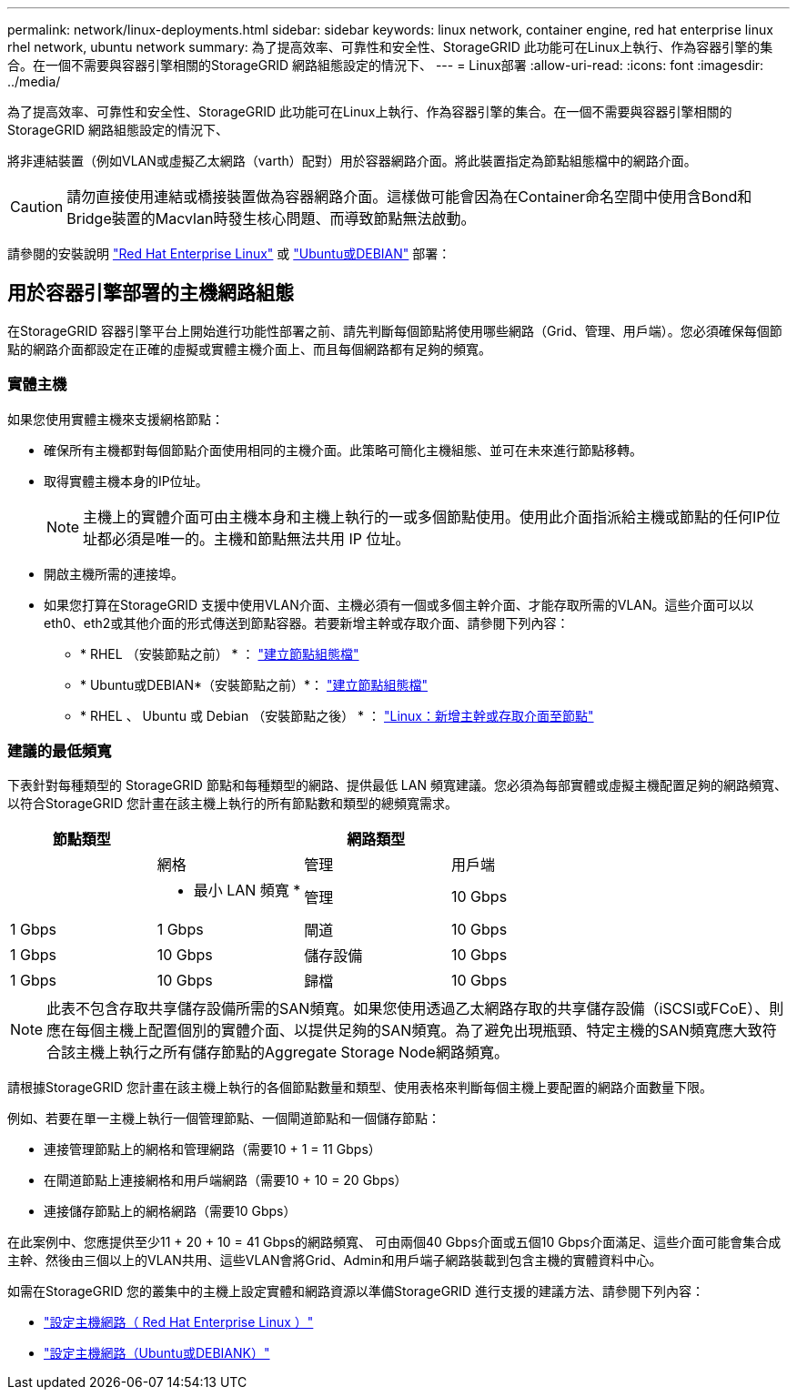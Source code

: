 ---
permalink: network/linux-deployments.html 
sidebar: sidebar 
keywords: linux network, container engine, red hat enterprise linux rhel network, ubuntu network 
summary: 為了提高效率、可靠性和安全性、StorageGRID 此功能可在Linux上執行、作為容器引擎的集合。在一個不需要與容器引擎相關的StorageGRID 網路組態設定的情況下、 
---
= Linux部署
:allow-uri-read: 
:icons: font
:imagesdir: ../media/


[role="lead"]
為了提高效率、可靠性和安全性、StorageGRID 此功能可在Linux上執行、作為容器引擎的集合。在一個不需要與容器引擎相關的StorageGRID 網路組態設定的情況下、

將非連結裝置（例如VLAN或虛擬乙太網路（varth）配對）用於容器網路介面。將此裝置指定為節點組態檔中的網路介面。


CAUTION: 請勿直接使用連結或橋接裝置做為容器網路介面。這樣做可能會因為在Container命名空間中使用含Bond和Bridge裝置的Macvlan時發生核心問題、而導致節點無法啟動。

請參閱的安裝說明 link:../rhel/index.html["Red Hat Enterprise Linux"] 或 link:../ubuntu/index.html["Ubuntu或DEBIAN"] 部署：



== 用於容器引擎部署的主機網路組態

在StorageGRID 容器引擎平台上開始進行功能性部署之前、請先判斷每個節點將使用哪些網路（Grid、管理、用戶端）。您必須確保每個節點的網路介面都設定在正確的虛擬或實體主機介面上、而且每個網路都有足夠的頻寬。



=== 實體主機

如果您使用實體主機來支援網格節點：

* 確保所有主機都對每個節點介面使用相同的主機介面。此策略可簡化主機組態、並可在未來進行節點移轉。
* 取得實體主機本身的IP位址。
+

NOTE: 主機上的實體介面可由主機本身和主機上執行的一或多個節點使用。使用此介面指派給主機或節點的任何IP位址都必須是唯一的。主機和節點無法共用 IP 位址。

* 開啟主機所需的連接埠。
* 如果您打算在StorageGRID 支援中使用VLAN介面、主機必須有一個或多個主幹介面、才能存取所需的VLAN。這些介面可以以eth0、eth2或其他介面的形式傳送到節點容器。若要新增主幹或存取介面、請參閱下列內容：
+
** * RHEL （安裝節點之前） * ： link:../rhel/creating-node-configuration-files.html["建立節點組態檔"]
** * Ubuntu或DEBIAN*（安裝節點之前）*： link:../ubuntu/creating-node-configuration-files.html["建立節點組態檔"]
** * RHEL 、 Ubuntu 或 Debian （安裝節點之後） * ： link:../maintain/linux-adding-trunk-or-access-interfaces-to-node.html["Linux：新增主幹或存取介面至節點"]






=== 建議的最低頻寬

下表針對每種類型的 StorageGRID 節點和每種類型的網路、提供最低 LAN 頻寬建議。您必須為每部實體或虛擬主機配置足夠的網路頻寬、以符合StorageGRID 您計畫在該主機上執行的所有節點數和類型的總頻寬需求。

[cols="1a,1a,1a,1a"]
|===
| 節點類型 3+| 網路類型 


 a| 
 a| 
網格
 a| 
管理
 a| 
用戶端



 a| 
 a| 
* 最小 LAN 頻寬 *



 a| 
管理
 a| 
10 Gbps
 a| 
1 Gbps
 a| 
1 Gbps



 a| 
閘道
 a| 
10 Gbps
 a| 
1 Gbps
 a| 
10 Gbps



 a| 
儲存設備
 a| 
10 Gbps
 a| 
1 Gbps
 a| 
10 Gbps



 a| 
歸檔
 a| 
10 Gbps
 a| 
1 Gbps
 a| 
10 Gbps

|===

NOTE: 此表不包含存取共享儲存設備所需的SAN頻寬。如果您使用透過乙太網路存取的共享儲存設備（iSCSI或FCoE）、則應在每個主機上配置個別的實體介面、以提供足夠的SAN頻寬。為了避免出現瓶頸、特定主機的SAN頻寬應大致符合該主機上執行之所有儲存節點的Aggregate Storage Node網路頻寬。

請根據StorageGRID 您計畫在該主機上執行的各個節點數量和類型、使用表格來判斷每個主機上要配置的網路介面數量下限。

例如、若要在單一主機上執行一個管理節點、一個閘道節點和一個儲存節點：

* 連接管理節點上的網格和管理網路（需要10 + 1 = 11 Gbps）
* 在閘道節點上連接網格和用戶端網路（需要10 + 10 = 20 Gbps）
* 連接儲存節點上的網格網路（需要10 Gbps）


在此案例中、您應提供至少11 + 20 + 10 = 41 Gbps的網路頻寬、 可由兩個40 Gbps介面或五個10 Gbps介面滿足、這些介面可能會集合成主幹、然後由三個以上的VLAN共用、這些VLAN會將Grid、Admin和用戶端子網路裝載到包含主機的實體資料中心。

如需在StorageGRID 您的叢集中的主機上設定實體和網路資源以準備StorageGRID 進行支援的建議方法、請參閱下列內容：

* link:../rhel/configuring-host-network.html["設定主機網路（ Red Hat Enterprise Linux ）"]
* link:../ubuntu/configuring-host-network.html["設定主機網路（Ubuntu或DEBIANK）"]

